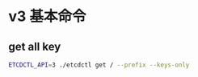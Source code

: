 * v3 基本命令
** get all key
   #+BEGIN_SRC sh
     ETCDCTL_API=3 ./etcdctl get / --prefix --keys-only
   #+END_SRC
